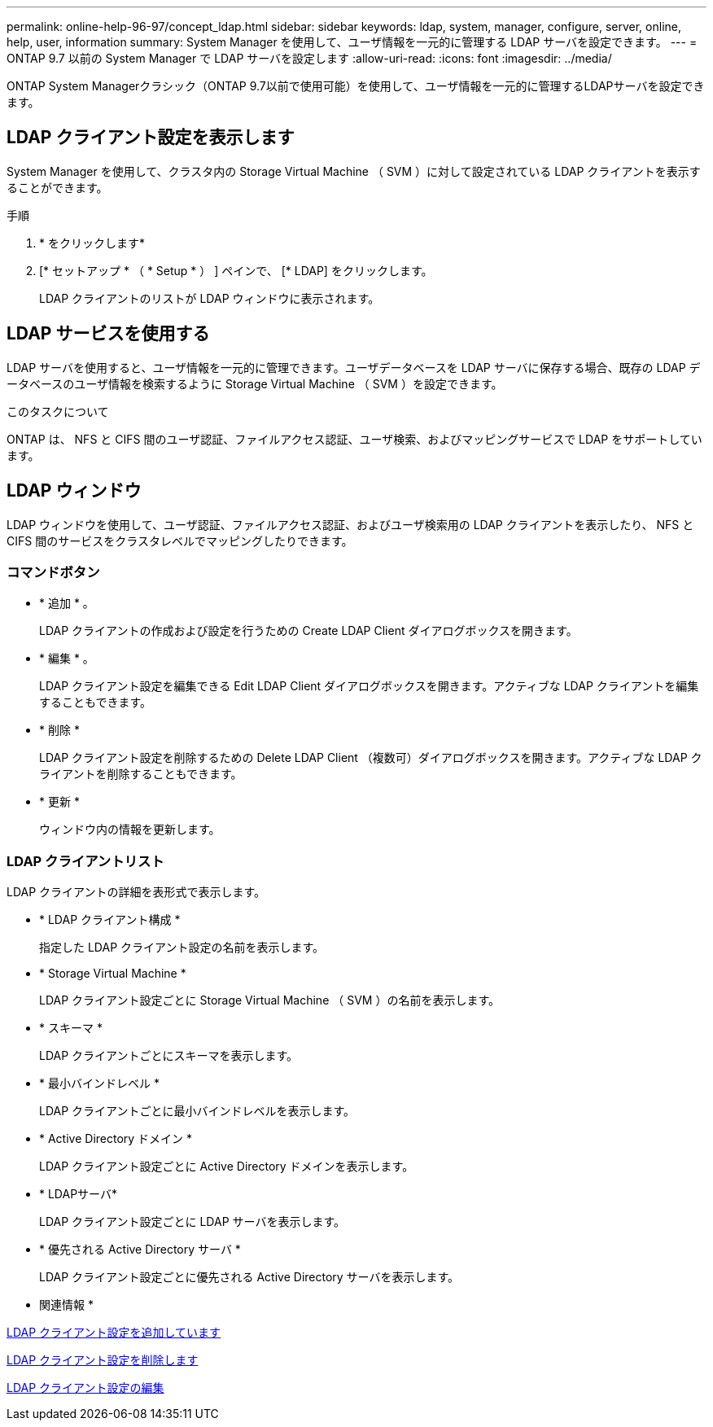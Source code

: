---
permalink: online-help-96-97/concept_ldap.html 
sidebar: sidebar 
keywords: ldap, system, manager, configure, server, online, help, user, information 
summary: System Manager を使用して、ユーザ情報を一元的に管理する LDAP サーバを設定できます。 
---
= ONTAP 9.7 以前の System Manager で LDAP サーバを設定します
:allow-uri-read: 
:icons: font
:imagesdir: ../media/


[role="lead"]
ONTAP System Managerクラシック（ONTAP 9.7以前で使用可能）を使用して、ユーザ情報を一元的に管理するLDAPサーバを設定できます。



== LDAP クライアント設定を表示します

System Manager を使用して、クラスタ内の Storage Virtual Machine （ SVM ）に対して設定されている LDAP クライアントを表示することができます。

.手順
. * をクリックしますimage:../media/nas_bridge_202_icon_settings_olh_96_97.gif[""]*
. [* セットアップ * （ * Setup * ） ] ペインで、 [* LDAP] をクリックします。
+
LDAP クライアントのリストが LDAP ウィンドウに表示されます。





== LDAP サービスを使用する

LDAP サーバを使用すると、ユーザ情報を一元的に管理できます。ユーザデータベースを LDAP サーバに保存する場合、既存の LDAP データベースのユーザ情報を検索するように Storage Virtual Machine （ SVM ）を設定できます。

.このタスクについて
ONTAP は、 NFS と CIFS 間のユーザ認証、ファイルアクセス認証、ユーザ検索、およびマッピングサービスで LDAP をサポートしています。



== LDAP ウィンドウ

LDAP ウィンドウを使用して、ユーザ認証、ファイルアクセス認証、およびユーザ検索用の LDAP クライアントを表示したり、 NFS と CIFS 間のサービスをクラスタレベルでマッピングしたりできます。



=== コマンドボタン

* * 追加 * 。
+
LDAP クライアントの作成および設定を行うための Create LDAP Client ダイアログボックスを開きます。

* * 編集 * 。
+
LDAP クライアント設定を編集できる Edit LDAP Client ダイアログボックスを開きます。アクティブな LDAP クライアントを編集することもできます。

* * 削除 *
+
LDAP クライアント設定を削除するための Delete LDAP Client （複数可）ダイアログボックスを開きます。アクティブな LDAP クライアントを削除することもできます。

* * 更新 *
+
ウィンドウ内の情報を更新します。





=== LDAP クライアントリスト

LDAP クライアントの詳細を表形式で表示します。

* * LDAP クライアント構成 *
+
指定した LDAP クライアント設定の名前を表示します。

* * Storage Virtual Machine *
+
LDAP クライアント設定ごとに Storage Virtual Machine （ SVM ）の名前を表示します。

* * スキーマ *
+
LDAP クライアントごとにスキーマを表示します。

* * 最小バインドレベル *
+
LDAP クライアントごとに最小バインドレベルを表示します。

* * Active Directory ドメイン *
+
LDAP クライアント設定ごとに Active Directory ドメインを表示します。

* * LDAPサーバ*
+
LDAP クライアント設定ごとに LDAP サーバを表示します。

* * 優先される Active Directory サーバ *
+
LDAP クライアント設定ごとに優先される Active Directory サーバを表示します。



* 関連情報 *

xref:task_adding_ldap_client_configuration.adoc[LDAP クライアント設定を追加しています]

xref:task_deleting_ldap_client_configuration.adoc[LDAP クライアント設定を削除します]

xref:task_editing_ldap_client_configuration.adoc[LDAP クライアント設定の編集]
